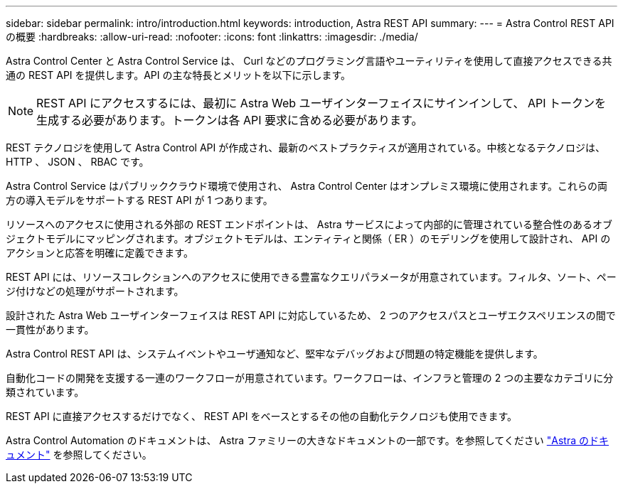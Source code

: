 ---
sidebar: sidebar 
permalink: intro/introduction.html 
keywords: introduction, Astra REST API 
summary:  
---
= Astra Control REST API の概要
:hardbreaks:
:allow-uri-read: 
:nofooter: 
:icons: font
:linkattrs: 
:imagesdir: ./media/


[role="lead"]
Astra Control Center と Astra Control Service は、 Curl などのプログラミング言語やユーティリティを使用して直接アクセスできる共通の REST API を提供します。API の主な特長とメリットを以下に示します。


NOTE: REST API にアクセスするには、最初に Astra Web ユーザインターフェイスにサインインして、 API トークンを生成する必要があります。トークンは各 API 要求に含める必要があります。

REST テクノロジを使用して Astra Control API が作成され、最新のベストプラクティスが適用されている。中核となるテクノロジは、 HTTP 、 JSON 、 RBAC です。

Astra Control Service はパブリッククラウド環境で使用され、 Astra Control Center はオンプレミス環境に使用されます。これらの両方の導入モデルをサポートする REST API が 1 つあります。

リソースへのアクセスに使用される外部の REST エンドポイントは、 Astra サービスによって内部的に管理されている整合性のあるオブジェクトモデルにマッピングされます。オブジェクトモデルは、エンティティと関係（ ER ）のモデリングを使用して設計され、 API のアクションと応答を明確に定義できます。

REST API には、リソースコレクションへのアクセスに使用できる豊富なクエリパラメータが用意されています。フィルタ、ソート、ページ付けなどの処理がサポートされます。

設計された Astra Web ユーザインターフェイスは REST API に対応しているため、 2 つのアクセスパスとユーザエクスペリエンスの間で一貫性があります。

Astra Control REST API は、システムイベントやユーザ通知など、堅牢なデバッグおよび問題の特定機能を提供します。

自動化コードの開発を支援する一連のワークフローが用意されています。ワークフローは、インフラと管理の 2 つの主要なカテゴリに分類されています。

REST API に直接アクセスするだけでなく、 REST API をベースとするその他の自動化テクノロジも使用できます。

Astra Control Automation のドキュメントは、 Astra ファミリーの大きなドキュメントの一部です。を参照してください https://docs.netapp.com/us-en/astra-family/["Astra のドキュメント"^] を参照してください。
